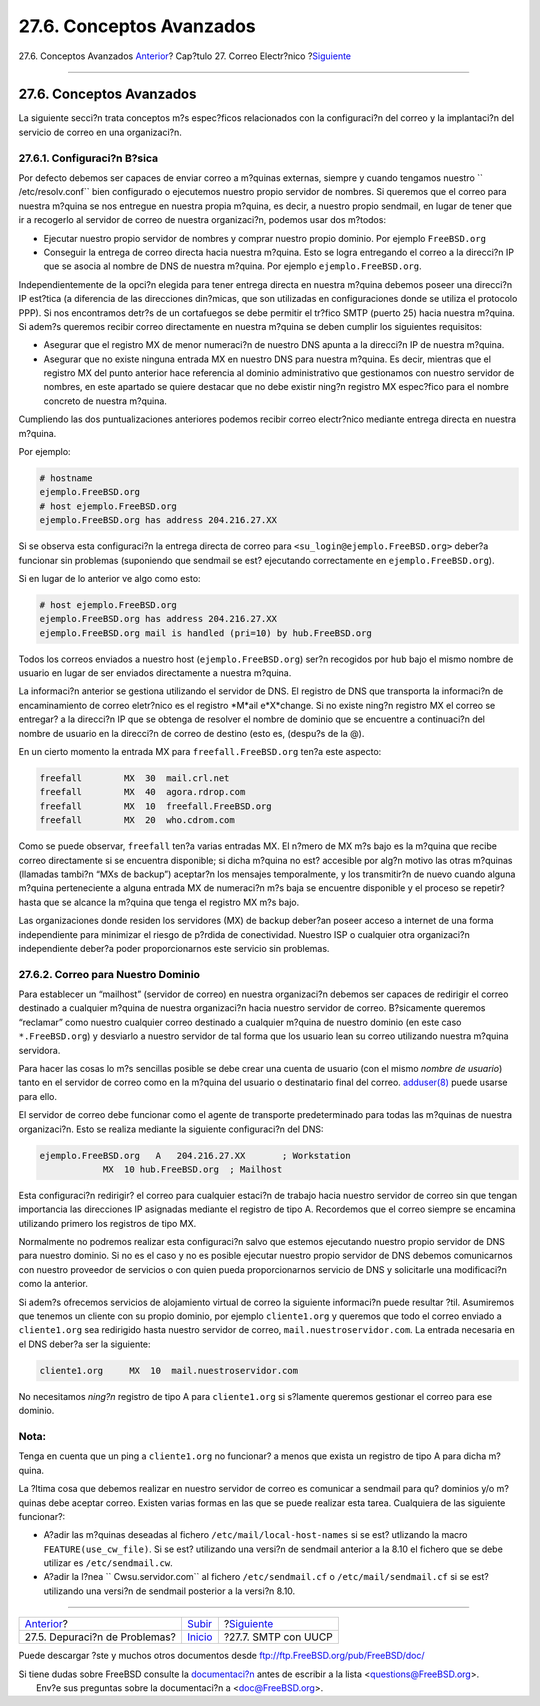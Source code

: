 =========================
27.6. Conceptos Avanzados
=========================

.. raw:: html

   <div class="navheader">

27.6. Conceptos Avanzados
`Anterior <mail-trouble.html>`__?
Cap?tulo 27. Correo Electr?nico
?\ `Siguiente <SMTP-UUCP.html>`__

--------------

.. raw:: html

   </div>

.. raw:: html

   <div class="sect1">

.. raw:: html

   <div class="titlepage" xmlns="">

.. raw:: html

   <div>

.. raw:: html

   <div>

27.6. Conceptos Avanzados
-------------------------

.. raw:: html

   </div>

.. raw:: html

   </div>

.. raw:: html

   </div>

La siguiente secci?n trata conceptos m?s espec?ficos relacionados con la
configuraci?n del correo y la implantaci?n del servicio de correo en una
organizaci?n.

.. raw:: html

   <div class="sect2">

.. raw:: html

   <div class="titlepage" xmlns="">

.. raw:: html

   <div>

.. raw:: html

   <div>

27.6.1. Configuraci?n B?sica
~~~~~~~~~~~~~~~~~~~~~~~~~~~~

.. raw:: html

   </div>

.. raw:: html

   </div>

.. raw:: html

   </div>

Por defecto debemos ser capaces de enviar correo a m?quinas externas,
siempre y cuando tengamos nuestro ``     /etc/resolv.conf`` bien
configurado o ejecutemos nuestro propio servidor de nombres. Si queremos
que el correo para nuestra m?quina se nos entregue en nuestra propia
m?quina, es decir, a nuestro propio sendmail, en lugar de tener que ir a
recogerlo al servidor de correo de nuestra organizaci?n, podemos usar
dos m?todos:

.. raw:: html

   <div class="itemizedlist">

-  Ejecutar nuestro propio servidor de nombres y comprar nuestro propio
   dominio. Por ejemplo ``FreeBSD.org``

-  Conseguir la entrega de correo directa hacia nuestra m?quina. Esto se
   logra entregando el correo a la direcci?n IP que se asocia al nombre
   de DNS de nuestra m?quina. Por ejemplo ``ejemplo.FreeBSD.org``.

.. raw:: html

   </div>

Independientemente de la opci?n elegida para tener entrega directa en
nuestra m?quina debemos poseer una direcci?n IP est?tica (a diferencia
de las direcciones din?micas, que son utilizadas en configuraciones
donde se utiliza el protocolo PPP). Si nos encontramos detr?s de un
cortafuegos se debe permitir el tr?fico SMTP (puerto 25) hacia nuestra
m?quina. Si adem?s queremos recibir correo directamente en nuestra
m?quina se deben cumplir los siguientes requisitos:

.. raw:: html

   <div class="itemizedlist">

-  Asegurar que el registro MX de menor numeraci?n de nuestro DNS apunta
   a la direcci?n IP de nuestra m?quina.

-  Asegurar que no existe ninguna entrada MX en nuestro DNS para nuestra
   m?quina. Es decir, mientras que el registro MX del punto anterior
   hace referencia al dominio administrativo que gestionamos con nuestro
   servidor de nombres, en este apartado se quiere destacar que no debe
   existir ning?n registro MX espec?fico para el nombre concreto de
   nuestra m?quina.

.. raw:: html

   </div>

Cumpliendo las dos puntualizaciones anteriores podemos recibir correo
electr?nico mediante entrega directa en nuestra m?quina.

Por ejemplo:

.. code:: screen

    # hostname
    ejemplo.FreeBSD.org
    # host ejemplo.FreeBSD.org
    ejemplo.FreeBSD.org has address 204.216.27.XX

Si se observa esta configuraci?n la entrega directa de correo para
``<su_login@ejemplo.FreeBSD.org>`` deber?a funcionar sin problemas
(suponiendo que sendmail se est? ejecutando correctamente en
``ejemplo.FreeBSD.org``).

Si en lugar de lo anterior ve algo como esto:

.. code:: screen

    # host ejemplo.FreeBSD.org
    ejemplo.FreeBSD.org has address 204.216.27.XX
    ejemplo.FreeBSD.org mail is handled (pri=10) by hub.FreeBSD.org

Todos los correos enviados a nuestro host (``ejemplo.FreeBSD.org``)
ser?n recogidos por ``hub`` bajo el mismo nombre de usuario en lugar de
ser enviados directamente a nuestra m?quina.

La informaci?n anterior se gestiona utilizando el servidor de DNS. El
registro de DNS que transporta la informaci?n de encaminamiento de
correo eletr?nico es el registro *M*ail e*X*change. Si no existe ning?n
registro MX el correo se entregar? a la direcci?n IP que se obtenga de
resolver el nombre de dominio que se encuentre a continuaci?n del nombre
de usuario en la direcci?n de correo de destino (esto es, (despu?s de la
@).

En un cierto momento la entrada MX para ``freefall.FreeBSD.org`` ten?a
este aspecto:

.. code:: programlisting

    freefall        MX  30  mail.crl.net
    freefall        MX  40  agora.rdrop.com
    freefall        MX  10  freefall.FreeBSD.org
    freefall        MX  20  who.cdrom.com

Como se puede observar, ``freefall`` ten?a varias entradas MX. El n?mero
de MX m?s bajo es la m?quina que recibe correo directamente si se
encuentra disponible; si dicha m?quina no est? accesible por alg?n
motivo las otras m?quinas (llamadas tambi?n “MXs de backup”) aceptar?n
los mensajes temporalmente, y los transmitir?n de nuevo cuando alguna
m?quina perteneciente a alguna entrada MX de numeraci?n m?s baja se
encuentre disponible y el proceso se repetir? hasta que se alcance la
m?quina que tenga el registro MX m?s bajo.

Las organizaciones donde residen los servidores (MX) de backup deber?an
poseer acceso a internet de una forma independiente para minimizar el
riesgo de p?rdida de conectividad. Nuestro ISP o cualquier otra
organizaci?n independiente deber?a poder proporcionarnos este servicio
sin problemas.

.. raw:: html

   </div>

.. raw:: html

   <div class="sect2">

.. raw:: html

   <div class="titlepage" xmlns="">

.. raw:: html

   <div>

.. raw:: html

   <div>

27.6.2. Correo para Nuestro Dominio
~~~~~~~~~~~~~~~~~~~~~~~~~~~~~~~~~~~

.. raw:: html

   </div>

.. raw:: html

   </div>

.. raw:: html

   </div>

Para establecer un “mailhost” (servidor de correo) en nuestra
organizaci?n debemos ser capaces de redirigir el correo destinado a
cualquier m?quina de nuestra organizaci?n hacia nuestro servidor de
correo. B?sicamente queremos “reclamar” como nuestro cualquier correo
destinado a cualquier m?quina de nuestro dominio (en este caso
``*.FreeBSD.org``) y desviarlo a nuestro servidor de tal forma que los
usuario lean su correo utilizando nuestra m?quina servidora.

Para hacer las cosas lo m?s sencillas posible se debe crear una cuenta
de usuario (con el mismo *nombre de usuario*) tanto en el servidor de
correo como en la m?quina del usuario o destinatario final del correo.
`adduser(8) <http://www.FreeBSD.org/cgi/man.cgi?query=adduser&sektion=8>`__
puede usarse para ello.

El servidor de correo debe funcionar como el agente de transporte
predeterminado para todas las m?quinas de nuestra organizaci?n. Esto se
realiza mediante la siguiente configuraci?n del DNS:

.. code:: programlisting

    ejemplo.FreeBSD.org   A   204.216.27.XX       ; Workstation
                MX  10 hub.FreeBSD.org  ; Mailhost

Esta configuraci?n redirigir? el correo para cualquier estaci?n de
trabajo hacia nuestro servidor de correo sin que tengan importancia las
direcciones IP asignadas mediante el registro de tipo A. Recordemos que
el correo siempre se encamina utilizando primero los registros de tipo
MX.

Normalmente no podremos realizar esta configuraci?n salvo que estemos
ejecutando nuestro propio servidor de DNS para nuestro dominio. Si no es
el caso y no es posible ejecutar nuestro propio servidor de DNS debemos
comunicarnos con nuestro proveedor de servicios o con quien pueda
proporcionarnos servicio de DNS y solicitarle una modificaci?n como la
anterior.

Si adem?s ofrecemos servicios de alojamiento virtual de correo la
siguiente informaci?n puede resultar ?til. Asumiremos que tenemos un
cliente con su propio dominio, por ejemplo ``cliente1.org`` y queremos
que todo el correo enviado a ``cliente1.org`` sea redirigido hasta
nuestro servidor de correo, ``mail.nuestroservidor.com``. La entrada
necesaria en el DNS deber?a ser la siguiente:

.. code:: programlisting

    cliente1.org     MX  10  mail.nuestroservidor.com

No necesitamos *ning?n* registro de tipo A para ``cliente1.org`` si
s?lamente queremos gestionar el correo para ese dominio.

.. raw:: html

   <div class="note" xmlns="">

Nota:
~~~~~

Tenga en cuenta que un ping a ``cliente1.org`` no funcionar? a menos que
exista un registro de tipo A para dicha m?quina.

.. raw:: html

   </div>

La ?ltima cosa que debemos realizar en nuestro servidor de correo es
comunicar a sendmail para qu? dominios y/o m?quinas debe aceptar correo.
Existen varias formas en las que se puede realizar esta tarea.
Cualquiera de las siguiente funcionar?:

.. raw:: html

   <div class="itemizedlist">

-  A?adir las m?quinas deseadas al fichero
   ``/etc/mail/local-host-names`` si se est? utlizando la macro
   ``FEATURE(use_cw_file)``. Si se est? utilizando una versi?n de
   sendmail anterior a la 8.10 el fichero que se debe utilizar es
   ``/etc/sendmail.cw``.

-  A?adir la l?nea ``             Cwsu.servidor.com`` al fichero
   ``/etc/sendmail.cf`` o ``/etc/mail/sendmail.cf`` si se est?
   utilizando una versi?n de sendmail posterior a la versi?n 8.10.

.. raw:: html

   </div>

.. raw:: html

   </div>

.. raw:: html

   </div>

.. raw:: html

   <div class="navfooter">

--------------

+-------------------------------------+---------------------------+-------------------------------------+
| `Anterior <mail-trouble.html>`__?   | `Subir <mail.html>`__     | ?\ `Siguiente <SMTP-UUCP.html>`__   |
+-------------------------------------+---------------------------+-------------------------------------+
| 27.5. Depuraci?n de Problemas?      | `Inicio <index.html>`__   | ?27.7. SMTP con UUCP                |
+-------------------------------------+---------------------------+-------------------------------------+

.. raw:: html

   </div>

Puede descargar ?ste y muchos otros documentos desde
ftp://ftp.FreeBSD.org/pub/FreeBSD/doc/

| Si tiene dudas sobre FreeBSD consulte la
  `documentaci?n <http://www.FreeBSD.org/docs.html>`__ antes de escribir
  a la lista <questions@FreeBSD.org\ >.
|  Env?e sus preguntas sobre la documentaci?n a <doc@FreeBSD.org\ >.
